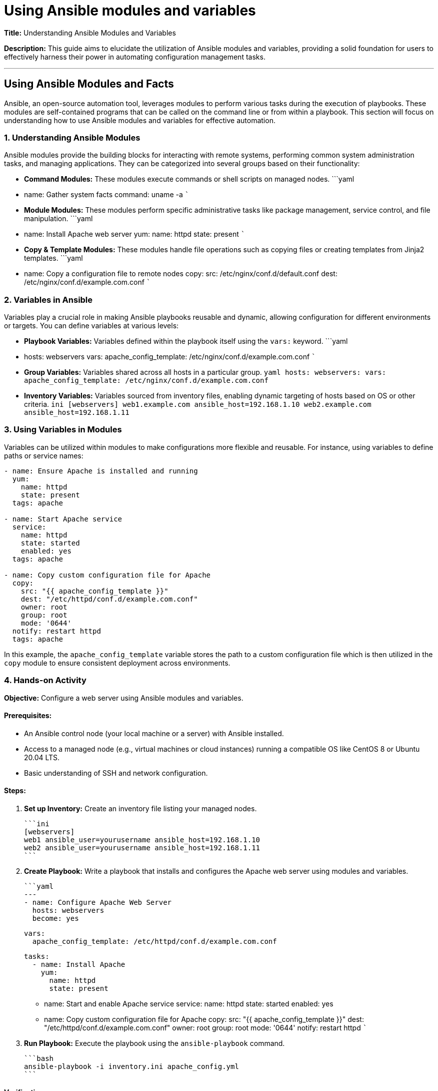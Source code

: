 #  Using Ansible modules and variables

**Title:** Understanding Ansible Modules and Variables

**Description:** This guide aims to elucidate the utilization of Ansible modules and variables, providing a solid foundation for users to effectively harness their power in automating configuration management tasks.

---

##  Using Ansible Modules and Facts

Ansible, an open-source automation tool, leverages modules to perform various tasks during the execution of playbooks. These modules are self-contained programs that can be called on the command line or from within a playbook. This section will focus on understanding how to use Ansible modules and variables for effective automation.

### 1. Understanding Ansible Modules

Ansible modules provide the building blocks for interacting with remote systems, performing common system administration tasks, and managing applications. They can be categorized into several groups based on their functionality:

- **Command Modules:** These modules execute commands or shell scripts on managed nodes.
  ```yaml
  - name: Gather system facts
    command: uname -a
  ```
  
- **Module Modules:** These modules perform specific administrative tasks like package management, service control, and file manipulation.
  ```yaml
  - name: Install Apache web server
    yum:
      name: httpd
      state: present
  ```

- **Copy & Template Modules:** These modules handle file operations such as copying files or creating templates from Jinja2 templates.
  ```yaml
  - name: Copy a configuration file to remote nodes
    copy:
      src: /etc/nginx/conf.d/default.conf
      dest: /etc/nginx/conf.d/example.com.conf
  ```

### 2. Variables in Ansible

Variables play a crucial role in making Ansible playbooks reusable and dynamic, allowing configuration for different environments or targets. You can define variables at various levels:

- **Playbook Variables:** Variables defined within the playbook itself using the `vars:` keyword.
  ```yaml
  - hosts: webservers
    vars:
       apache_config_template: /etc/nginx/conf.d/example.com.conf
  ```

- **Group Variables:** Variables shared across all hosts in a particular group.
  ```yaml
  hosts:
    webservers:
      vars:
        apache_config_template: /etc/nginx/conf.d/example.com.conf
  ```

- **Inventory Variables:** Variables sourced from inventory files, enabling dynamic targeting of hosts based on OS or other criteria.
  ```ini
  [webservers]
  web1.example.com ansible_host=192.168.1.10
  web2.example.com ansible_host=192.168.1.11
  ```

### 3. Using Variables in Modules

Variables can be utilized within modules to make configurations more flexible and reusable. For instance, using variables to define paths or service names:
```yaml
- name: Ensure Apache is installed and running
  yum:
    name: httpd
    state: present
  tags: apache

- name: Start Apache service
  service:
    name: httpd
    state: started
    enabled: yes
  tags: apache

- name: Copy custom configuration file for Apache
  copy:
    src: "{{ apache_config_template }}"
    dest: "/etc/httpd/conf.d/example.com.conf"
    owner: root
    group: root
    mode: '0644'
  notify: restart httpd
  tags: apache
```

In this example, the `apache_config_template` variable stores the path to a custom configuration file which is then utilized in the `copy` module to ensure consistent deployment across environments.

### 4. Hands-on Activity

**Objective:** Configure a web server using Ansible modules and variables.

#### Prerequisites:
- An Ansible control node (your local machine or a server) with Ansible installed.
- Access to a managed node (e.g., virtual machines or cloud instances) running a compatible OS like CentOS 8 or Ubuntu 20.04 LTS.
- Basic understanding of SSH and network configuration.

#### Steps:
1. **Set up Inventory:** Create an inventory file listing your managed nodes.

   ```ini
   [webservers]
   web1 ansible_user=yourusername ansible_host=192.168.1.10
   web2 ansible_user=yourusername ansible_host=192.168.1.11
   ```

2. **Create Playbook:** Write a playbook that installs and configures the Apache web server using modules and variables.

   ```yaml
   ---
   - name: Configure Apache Web Server
     hosts: webservers
     become: yes

     vars:
       apache_config_template: /etc/httpd/conf.d/example.com.conf

     tasks:
       - name: Install Apache
         yum:
           name: httpd
           state: present

       - name: Start and enable Apache service
         service:
           name: httpd
           state: started
           enabled: yes

       - name: Copy custom configuration file for Apache
         copy:
           src: "{{ apache_config_template }}"
           dest: "/etc/httpd/conf.d/example.com.conf"
           owner: root
           group: root
           mode: '0644'
         notify: restart httpd
   ```

3. **Run Playbook:** Execute the playbook using the `ansible-playbook` command.

   ```bash
   ansible-playbook -i inventory.ini apache_config.yml
   ```

#### Verification:
Access your web server at `http://<webserver_ip>` to confirm that Apache is running and serving a customized configuration based on the variables defined in your playbook.

---

This guide provides an introduction to using Ansible modules and variables, illustrating how to create dynamic and reusable automation tasks. By following the hands-on activity, you can solidify your understanding of these core concepts and apply them in practical scenarios.